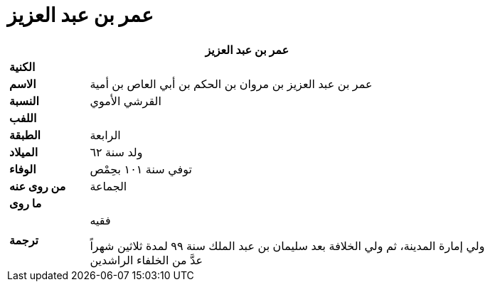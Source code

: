 = عمر بن عبد العزيز

[%header, cols=">s,>5"]
|===
2+^s|عمر بن عبد العزيز

|الكنية
|

|الاسم
|عمر بن عبد العزيز بن مروان بن الحكم بن أبي العاص بن أمية

|النسبة
|القرشي الأموي

|اللفب
|

|الطبقة
|الرابعة

|الميلاد
|ولد سنة ٦٢

|الوفاء
|توفي سنة ١٠١ بحِمْص

|من روى عنه
|الجماعة

|ما روى
|

|ترجمة
a|
فقيه +

ولي إمارة المدينة، ثم ولي الخلافة بعد سليمان بن عبد الملك سنة ٩٩ لمدة ثلاثين شهراً +
عدَّ من الخلفاء الراشدين +

|===
